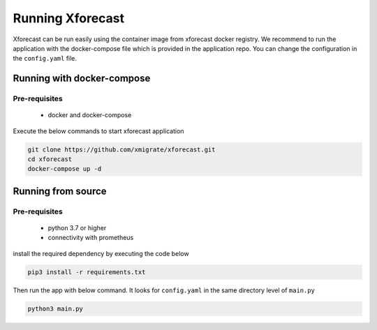 Running Xforecast
=================

Xforecast can be run easily using the container image from xforecast docker registry. We recommend to
run the application with the docker-compose file which is provided in the application repo.
You can change the configuration in the ``config.yaml`` file.

Running with docker-compose
---------------------------
Pre-requisites
~~~~~~~~~~~~~~
    * docker and docker-compose

Execute the below commands to start xforecast application

.. code-block:: bash

    git clone https://github.com/xmigrate/xforecast.git
    cd xforecast
    docker-compose up -d

Running from source
-------------------
Pre-requisites
~~~~~~~~~~~~~~
    * python 3.7 or higher
    * connectivity with prometheus

install the required dependency by executing the code below

.. code-block:: bash

    pip3 install -r requirements.txt

Then run the app with below command. It looks for ``config.yaml`` in the same directory level of ``main.py``

.. code-block:: bash

    python3 main.py